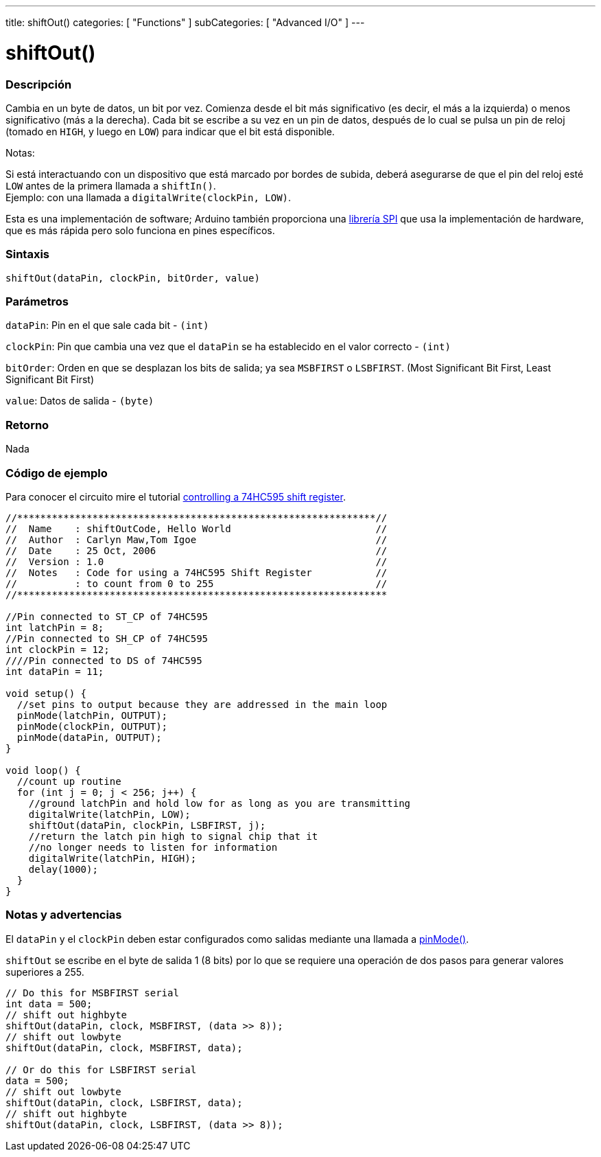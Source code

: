 ---
title: shiftOut()
categories: [ "Functions" ]
subCategories: [ "Advanced I/O" ]
---
// ARDUINO LANGUAGE REFERENCE TAG (above)   ►►►►► ALWAYS INCLUDE IN YOUR FILE ◄◄◄◄◄

// PAGE TITLE
= shiftOut()

// OVERVIEW SECTION STARTS
[#overview]
--

[float]
=== Descripción
Cambia en un byte de datos, un bit por vez. Comienza desde el bit más significativo (es decir, el más a la izquierda) o menos significativo (más a la derecha). Cada bit se escribe a su vez en un pin de datos, después de lo cual se pulsa un pin de reloj (tomado en `HIGH`, y luego en `LOW`) para indicar que el bit está disponible.


Notas:
[%hardbreaks]
Si está interactuando con un dispositivo que está marcado por bordes de subida, deberá asegurarse de que el pin del reloj esté `LOW` antes de la primera llamada a `shiftIn()`. + 
Ejemplo: con una llamada a `digitalWrite(clockPin, LOW)`.

Esta es una implementación de software; Arduino también proporciona una link:https://www.arduino.cc/en/Reference/SPI[librería SPI] que usa la implementación de hardware, que es más rápida pero solo funciona en pines específicos.


[float]
=== Sintaxis
`shiftOut(dataPin, clockPin, bitOrder, value)`


[float]
=== Parámetros
`dataPin`: Pin en el que sale cada bit - `(int)`

`clockPin`: Pin que cambia una vez que el `dataPin`  se ha establecido en el valor correcto - `(int)`

`bitOrder`: Orden en que se desplazan los bits de salida; ya sea `MSBFIRST` o `LSBFIRST`. (Most Significant Bit First, Least Significant Bit First)

`value`: Datos de salida - `(byte)`


[float]
=== Retorno
Nada

--
// OVERVIEW SECTION ENDS


// HOW TO USE SECTION STARTS
[#howtouse]
--

[float]
=== Código de ejemplo
// Describe what the example code is all about and add relevant code   ►►►►► THIS SECTION IS MANDATORY ◄◄◄◄◄
Para conocer el circuito mire el tutorial http://arduino.cc/en/Tutorial/ShiftOut[controlling a 74HC595 shift register].

[%hardbreaks]
// CODE
[source,arduino]
----
//**************************************************************//
//  Name    : shiftOutCode, Hello World                         //
//  Author  : Carlyn Maw,Tom Igoe                               //
//  Date    : 25 Oct, 2006                                      //
//  Version : 1.0                                               //
//  Notes   : Code for using a 74HC595 Shift Register           //
//          : to count from 0 to 255                            //
//****************************************************************

//Pin connected to ST_CP of 74HC595
int latchPin = 8;
//Pin connected to SH_CP of 74HC595
int clockPin = 12;
////Pin connected to DS of 74HC595
int dataPin = 11;

void setup() {
  //set pins to output because they are addressed in the main loop
  pinMode(latchPin, OUTPUT);
  pinMode(clockPin, OUTPUT);
  pinMode(dataPin, OUTPUT);
}

void loop() {
  //count up routine
  for (int j = 0; j < 256; j++) {
    //ground latchPin and hold low for as long as you are transmitting
    digitalWrite(latchPin, LOW);
    shiftOut(dataPin, clockPin, LSBFIRST, j);
    //return the latch pin high to signal chip that it
    //no longer needs to listen for information
    digitalWrite(latchPin, HIGH);
    delay(1000);
  }
}
----
[%hardbreaks]


[float]
=== Notas y advertencias
El `dataPin` y el `clockPin` deben estar configurados como salidas mediante una llamada a link:../../digital-io/pinmode[pinMode()].

`shiftOut` se escribe en el byte de salida 1 (8 bits) por lo que se requiere una operación de dos pasos para generar valores superiores a 255.

// CODE
[source,arduino]
----
// Do this for MSBFIRST serial
int data = 500;
// shift out highbyte
shiftOut(dataPin, clock, MSBFIRST, (data >> 8));
// shift out lowbyte
shiftOut(dataPin, clock, MSBFIRST, data);

// Or do this for LSBFIRST serial
data = 500;
// shift out lowbyte
shiftOut(dataPin, clock, LSBFIRST, data);
// shift out highbyte
shiftOut(dataPin, clock, LSBFIRST, (data >> 8));
----

--
// HOW TO USE SECTION ENDS
